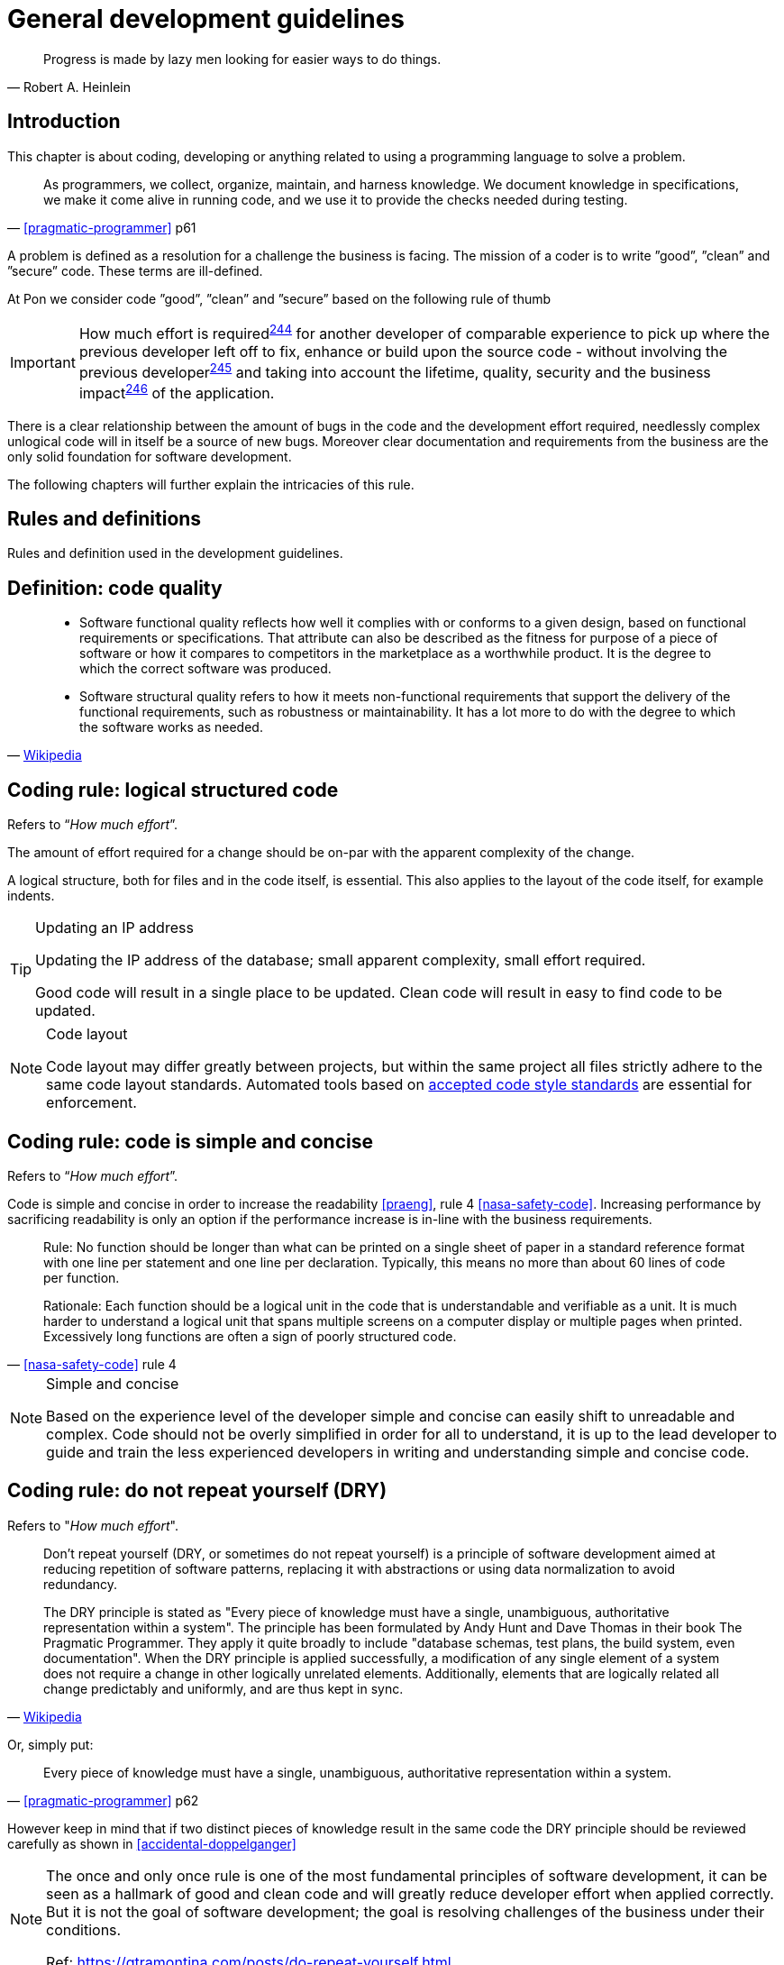[[development-guidelines]]
= General development guidelines

[[heinlein-quote]]
[quote, Robert A. Heinlein]     
____
Progress is made by lazy men looking for easier ways to do things.
____

[[development-introduction]]
== Introduction

This chapter is about coding, developing or anything related to using a
programming language to solve a problem. 

[[pramatic-programmer-quote-collect-knowledge]]
[quote, '<<pragmatic-programmer>> p61']
____
As programmers, we collect, organize, maintain, and harness knowledge. We
document knowledge in specifications, we make it come alive in running code, and
we use it to provide the checks needed during testing.
____

A problem is defined as a resolution for a challenge the business is facing. The
mission of a coder is to write ”good”, ”clean” and ”secure” code.  These terms
are ill-defined.

At Pon we consider code ”good”, ”clean” and ”secure” based on the following rule
of thumb

IMPORTANT: How much effort is required^<<244,244>>^ for another developer of
comparable experience to pick up where the previous developer left off to fix,
enhance or build upon the source code - without involving the previous
developer^<<245,245>>^ and taking into account the lifetime, quality, security
and the business impact^<<246,246>>^ of the application.

There is a clear relationship between the amount of bugs in the code and the
development effort required, needlessly complex unlogical code will in itself be
a source of new bugs. Moreover clear documentation and requirements from the
business are the only solid foundation for software development.

The following chapters will further explain the intricacies of this rule.

[[development-rules-definitions]]
== Rules and definitions

Rules and definition used in the development guidelines.

[#248]
== Definition: code quality

[[wikipedia-quote-software-quality]]
[quote, 'link:https://en.wikipedia.org/wiki/Software_quality[Wikipedia]']     
____
* Software functional quality reflects how well it complies with or conforms to a
given design, based on functional requirements or specifications.  That
attribute can also be described as the fitness for purpose of a piece of
software or how it compares to competitors in the marketplace as a worthwhile
product. It is the degree to which the correct software was produced.

* Software structural quality refers to how it meets non-functional requirements
that support the delivery of the functional requirements, such as robustness or
maintainability. It has a lot more to do with the degree to which the software
works as needed.
____

[#244]
== Coding rule: logical structured code

Refers to “_How much effort_”.

The amount of effort required for a change should be on-par with the apparent
complexity of the change.

A logical structure, both for files and in the code itself, is essential. This
also applies to the layout of the code itself, for example indents.

[TIP] 
.Updating an IP address
====
Updating the IP address of the database; small apparent complexity, small
effort required.

Good code will result in a single place to be updated. Clean code will result in
easy to find code to be updated.
====

[NOTE]
.Code layout
====
Code layout may differ greatly between projects, but within the same project all
files strictly adhere to the same code layout standards. Automated tools based
on <<solution-architecture-repository,accepted code style standards>> are
essential for enforcement.
====

[#254]
== Coding rule: code is simple and concise 

Refers to “_How much effort_”.

Code is simple and concise in order to increase the readability <<praeng>>, rule
4 <<nasa-safety-code>>. Increasing performance by sacrificing readability is
only an option if the performance increase is in-line with the business
requirements.

[[nasa-safety-code-rule-4]]
[quote, '<<nasa-safety-code>> rule 4']
____
Rule: No function should be longer than what can be printed on a single sheet of
paper in a standard reference format with one line per statement and one line
per declaration. Typically, this means no more than about 60 lines of code per
function.

Rationale: Each function should be a logical unit in the code that is
understandable and verifiable as a unit. It is much harder to understand a
logical unit that spans multiple screens on a computer display or multiple pages
when printed. Excessively long functions are often a sign of poorly structured
code. 
____


[NOTE]
.Simple and concise
====
Based on the experience level of the developer simple and concise can easily
shift to unreadable and complex. Code should not be overly simplified in order
for all to understand, it is up to the lead developer to guide and train the
less experienced developers in writing and understanding simple and concise
code. 
====

[#258] 
== Coding rule: do not repeat yourself (DRY)

Refers to "_How much effort_".

[[wikipedia-quote-dry]]
[quote, 'link:https://en.wikipedia.org/wiki/Don%27t_repeat_yourself[Wikipedia]']     
____
Don't repeat yourself (DRY, or sometimes do not repeat yourself) is a principle
of software development aimed at reducing repetition of software patterns,
replacing it with abstractions or using data normalization to avoid redundancy.

The DRY principle is stated as "Every piece of knowledge must have a single,
unambiguous, authoritative representation within a system". The principle has
been formulated by Andy Hunt and Dave Thomas in their book The Pragmatic
Programmer. They apply it quite broadly to include "database schemas, test
plans, the build system, even documentation". When the DRY principle is
applied successfully, a modification of any single element of a system does not
require a change in other logically unrelated elements. Additionally, elements
that are logically related all change predictably and uniformly, and are thus
kept in sync.
____

Or, simply put:

[[pragmatic-programmer-quote-dry]]
[quote, '<<pragmatic-programmer>> p62']
____
Every piece of knowledge must have a single, unambiguous, authoritative
representation within a system.
____

However keep in mind that if two distinct pieces of knowledge result in the same
code the DRY principle should be reviewed carefully as shown in
<<accidental-doppelganger>>

[NOTE]
====
The once and only once rule is one of the most fundamental principles of
software development, it can be seen as a hallmark of good and clean code and
will greatly reduce developer effort when applied correctly. But it is not the
goal of software development; the goal is resolving challenges of the business
under their conditions.

// Todo
Ref: https://gtramontina.com/posts/do-repeat-yourself.html
====

[#245]
== Coding rule: code and code changes are self-explanatory

Refers to “_without involving the previous developer_”.

All code is sufficiently documented in order to reduce the effort^<<244,244>>^
required for updates and changes. Comments must explain the why, not the how
<<praeng>>.

* Code changes are documented and should contain a reference to an issue
tracking system
* Deviation from guidelines is always documented

When readability is sacrificed for performance^<<254,254>>^ it is reflected in
the comments.

[NOTE]
====
Remember: while comments are very important, the best code is self-documenting.
Giving sensible names to types and variables is much better than using obscure
names that you must then explain through comments 
 
Ref: <<googleStyleguideCpp>>, #Comments
====

[#246]
== Coding rule: solution design steps are template-based

Refers to “_taking into account the lifetime, quality, security and business
impact_”.

Solution design comes first, coding second. The solution design must address the
following

* Software lifetime
* Required quality
* Required security
* Business impact

[#247]
== Coding rule: code quality is known

Based on the quality as discussed in the <<246, solution design>> steps the code
quality must be known.

This rule does not state that code must be fully automatically tested and
scoring 100/100 on quality. This rule states that the quality, as agreed upon
beforehand with the business, is known and documented.


[#264]
== Coding rule: cyclomatic complexity is low

Refers to “_How much effort_”.

Keep the number of conditional statements to a minimum; rule 1 of
<<nasa-safety-code>>. 

[[wikipedia-quote-cyclomatic-complexity]]
[quote, 'link:https://en.wikipedia.org/wiki/Cyclomatic_complexity[Wikipedia]']     
____

The cyclomatic complexity of a section of source code is the number of linearly
independent paths within it—where "linearly independent" means that each path
has at least one edge that is not in one of the other paths. For instance, if
the source code contained no control flow statements (conditionals or decision
points), the complexity would be 1, since there would be only a single path
through the code. If the code had one single-condition IF statement, there would
be two paths through the code: one where the IF statement evaluates to TRUE and
another one where it evaluates to FALSE, so the complexity would be 2. Two
nested single-condition IFs, or one IF with two conditions, would produce a
complexity of 3.
____

Only use an _else_ statement if required. Prefer a switch statement over
multiple if-then-else constructs.
